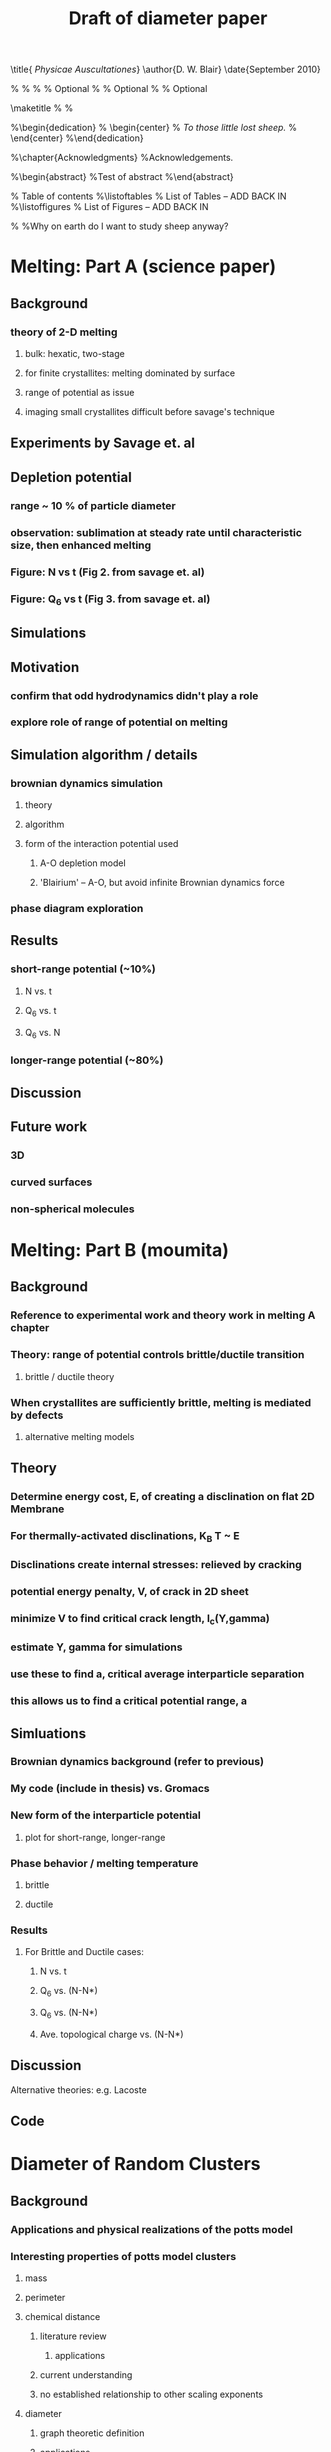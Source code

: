 #+LaTeX_CLASS: article
#+OPTIONS: toc:nil author:nil t:nil
#+TITLE: Draft of diameter paper
#+BEGIN_LaTeX:
\title{ \emph{Physicae Auscultationes}}
\author{D. W. Blair}
\date{September 2010}

\copyrightyear{2010}
\bachelors{B.Sc.}{University of Massachusetts Amherst}
\masters{M.Sc.}{University of Massachusetts Amherst}
%\secondmasters{M.Ed.}{Antioch College}
%\priordoctorate{M.D.}{University of Never-never-land}
% \committeechair{B. B. Bahh}
\cochairs{B. B. Bahh}{I. M. A. Wolf}
\firstreader{Little Bo Peep}
\secondreader{R. U. Sheepish}
\thirdreader{Bill Shepherd}
\fourthreader{Mary Lamb}   % Optional
%\fifthreader{}            % Optional
%\sixthreader{}            % Optional
\departmentchair{Don Candela}
\departmentname{Physics Department}


\frontmatter
\maketitle
%\copyrightpage
%\signaturepage


%\begin{dedication}
%  \begin{center}
%    \emph{To those little lost sheep.}
%  \end{center}
%\end{dedication}

%\chapter{Acknowledgments}
%Acknowledgements.

%\begin{abstract} 
%Test of abstract
%\end{abstract}

\tableofcontents                % Table of contents
%\listoftables                   % List of Tables -- ADD BACK IN
%\listoffigures                  % List of Figures -- ADD BACK IN
\mainmatter

%\unnumberedchapter{Introduction}
%Why on earth do I want to study sheep anyway?

#+END_LaTeX

* Melting: Part A (science paper)
** Background
*** theory of 2-D melting
**** bulk: hexatic, two-stage
**** for finite crystallites: melting dominated by surface
**** range of potential as issue
**** imaging small crystallites difficult before savage's technique
** Experiments by Savage et. al
** Depletion potential
*** range ~ 10 % of particle diameter
*** observation: sublimation at steady rate until characteristic size, then enhanced melting
*** Figure: N vs t (Fig 2. from savage et. al)
*** Figure: Q_6 vs t (Fig 3. from savage et. al)
** Simulations
** Motivation
*** confirm that odd hydrodynamics didn't play a role
*** explore role of range of potential on melting
** Simulation algorithm / details
*** brownian dynamics simulation
**** theory
**** algorithm
**** form of the interaction potential used
***** A-O depletion model
***** 'Blairium' -- A-O, but avoid infinite Brownian dynamics force
*** phase diagram exploration
** Results
*** short-range potential (~10%)
**** N vs. t
**** Q_6 vs. t
**** Q_6 vs. N
*** longer-range potential (~80%)
** Discussion
** Future work
*** 3D
*** curved surfaces
*** non-spherical molecules
* Melting: Part B (moumita)
** Background
*** Reference to experimental work and theory work in melting A chapter
*** Theory: range of potential controls brittle/ductile transition
**** brittle / ductile theory
*** When crystallites are sufficiently brittle, melting is mediated by defects
**** alternative melting models
** Theory
*** Determine energy cost, E, of creating a disclination on flat 2D Membrane
*** For thermally-activated disclinations, K_B T ~ E
*** Disclinations create internal stresses: relieved by cracking
*** potential energy penalty, V, of crack in 2D sheet
*** minimize V to find critical crack length, l_c(Y,gamma)
*** estimate Y, gamma for simulations
*** use these to find a, critical average interparticle separation
*** this allows us to find a critical potential range, a
** Simluations
*** Brownian dynamics background (refer to previous)
*** My code (include in thesis) vs. Gromacs
*** New form of the interparticle potential
**** plot for short-range, longer-range
*** Phase behavior / melting temperature
**** brittle
**** ductile
*** Results
**** For Brittle and Ductile cases:
***** N vs. t
***** Q_6 vs. (N-N*)
***** Q_6 vs. (N-N*)
***** Ave. topological charge vs. (N-N*)
** Discussion
**** Alternative theories: e.g. Lacoste
** Code
* Diameter of Random Clusters
** Background
*** Applications and physical realizations of the potts model
*** Interesting properties of potts model clusters
**** mass
**** perimeter
**** chemical distance
***** literature review
****** applications
***** current understanding
***** no established relationship to other scaling exponents
**** diameter
***** graph theoretic definition
***** applications
****** relevant to efficiency of simulations
****** communication on a potts network
***** mean field expectations
*** Review of potts model
**** overview
**** phase behavior for q=1,2,3,4, D=1,2,3,4,infinite
** Simulations
*** swendsen wang algorithm
*** method: determining chemical distance
**** review methods in literature
**** proposed trick
**** our method (useful when periodic boundaries)
**** estimated algorithmic complexity
*** simulation details
**** autocorrelation time / independence
**** scaling methods
** Results
*** 2D q=1,2,3,4
*** 3D q=1,2
*** 4D q=2
* Phase Transitions in Computational Complexity
** Background
*** Constraint Satisfaction Problems (CSP)
**** Examples
***** kSAT
***** Graph-coloring
***** Spin models
***** error-correcting codes
**** Observation of threshold behavior in CSP
**** Difficulties in tackling phase behavior of CSP
*** Proposal: study complexity of percolation model
** Percolation
*** The Model
*** Background / applications
** PRAM
*** Applications in comp sci
*** PRIORITY CRCW
** Parallel Algorithm for Percolation
** Results
*** D_2 vs. p for several system sizes L
*** log(D_2) vs. log(L)
*** Distribution of cluster sizes
**** logarithmic or power law? (power law --> algorithm will often fail)

